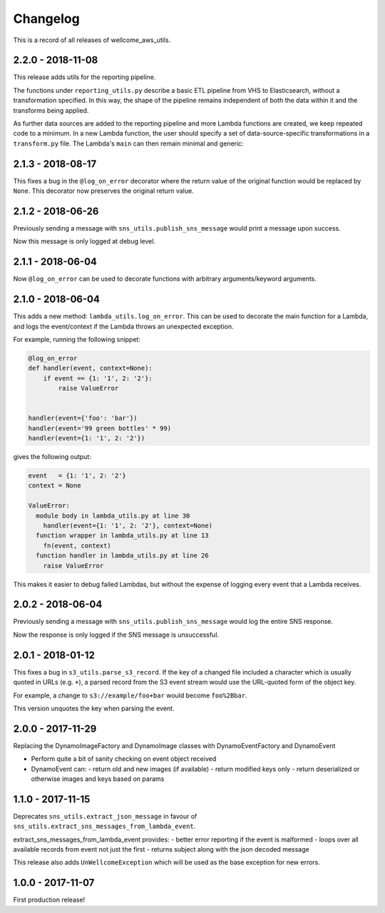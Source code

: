 =========
Changelog
=========

This is a record of all releases of wellcome_aws_utils.

------------------
2.2.0 - 2018-11-08
------------------

This release adds utils for the reporting pipeline. 

The functions under ``reporting_utils.py`` describe a basic ETL pipeline from VHS to Elasticsearch, without a transformation specified. In this way, the shape of the pipeline remains independent of both the data within it and the transforms being applied. 

As further data sources are added to the reporting pipeline and more Lambda functions are created, we keep repeated code to a minimum. In a new Lambda function, the user should specify a set of data-source-specific transformations in a ``transform.py`` file. The Lambda's ``main`` can then remain minimal and generic:

.. code-block:: python
    from wellcome_aws_utils.reporting_utils import process_messages
    from transform import transform


    def main(event, _, s3_client=None, es_client=None, index=None, doc_type=None):
        process_messages(event, transform, s3_client, es_client, index, doc_type)

------------------
2.1.3 - 2018-08-17
------------------

This fixes a bug in the ``@log_on_error`` decorator where the return value
of the original function would be replaced by ``None``.  This decorator now
preserves the original return value.

------------------
2.1.2 - 2018-06-26
------------------

Previously sending a message with ``sns_utils.publish_sns_message`` would
print a message upon success.

Now this message is only logged at debug level.

------------------
2.1.1 - 2018-06-04
------------------

Now ``@log_on_error`` can be used to decorate functions with arbitrary arguments/keyword arguments.

------------------
2.1.0 - 2018-06-04
------------------

This adds a new method: ``lambda_utils.log_on_error``.  This can be used to
decorate the main function for a Lambda, and logs the event/context if the
Lambda throws an unexpected exception.

For example, running the following snippet:

.. code-block:: python

   @log_on_error
   def handler(event, context=None):
       if event == {1: '1', 2: '2'}:
           raise ValueError


   handler(event={'foo': 'bar'})
   handler(event='99 green bottles' * 99)
   handler(event={1: '1', 2: '2'})

gives the following output:

.. code-block::

   event   = {1: '1', 2: '2'}
   context = None

   ValueError:
     module body in lambda_utils.py at line 30
       handler(event={1: '1', 2: '2'}, context=None)
     function wrapper in lambda_utils.py at line 13
       fn(event, context)
     function handler in lambda_utils.py at line 26
       raise ValueError

This makes it easier to debug failed Lambdas, but without the expense of
logging every event that a Lambda receives.

------------------
2.0.2 - 2018-06-04
------------------

Previously sending a message with ``sns_utils.publish_sns_message`` would
log the entire SNS response.

Now the response is only logged if the SNS message is unsuccessful.

------------------
2.0.1 - 2018-01-12
------------------

This fixes a bug in ``s3_utils.parse_s3_record``.  If the key of a changed
file included a character which is usually quoted in URLs (e.g. ``+``),
a parsed record from the S3 event stream would use the URL-quoted form
of the object key.

For example, a change to ``s3://example/foo+bar`` would become ``foo%2Bbar``.

This version unquotes the key when parsing the event.

------------------
2.0.0 - 2017-11-29
------------------

Replacing the DynamoImageFactory and DynamoImage classes with DynamoEventFactory and DynamoEvent

- Perform quite a bit of sanity checking on event object received
- DynamoEvent can:
  - return old and new images (if available)
  - return modified keys only
  - return deserialized or otherwise images and keys based on params

------------------
1.1.0 - 2017-11-15
------------------

Deprecates ``sns_utils.extract_json_message`` in favour of ``sns_utils.extract_sns_messages_from_lambda_event``.

extract_sns_messages_from_lambda_event provides:
- better error reporting if the event is malformed
- loops over all available records from event not just the first
- returns subject along with the json decoded message

This release also adds ``UnWellcomeException`` which will be used as the base exception for new errors.

------------------
1.0.0 - 2017-11-07
------------------

First production release!
